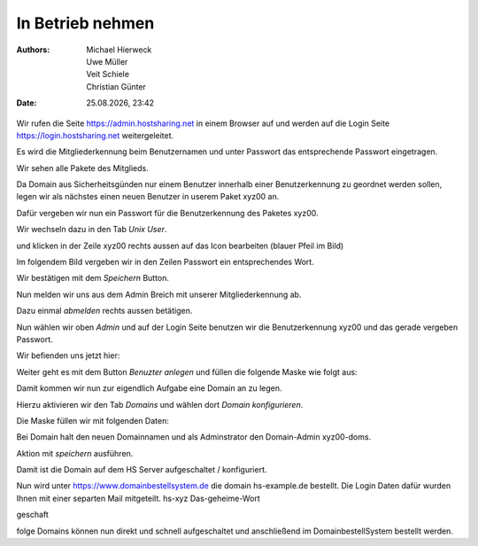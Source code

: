 =================
In Betrieb nehmen
=================

.. |date| date:: %d.%m.%Y
.. |time| date:: %H:%M

:Authors: - Michael Hierweck
          - Uwe Müller
          - Veit Schiele
          - Christian Günter
:Date: |date|, |time|


Wir rufen die Seite https://admin.hostsharing.net in einem Browser auf und werden auf die Login Seite https://login.hostsharing.net weitergeleitet.

Es wird die Mitgliederkennung beim Benutzernamen und unter Passwort das entsprechende Passwort eingetragen.

.. image:: admin.hostsharing.net.jpg

Wir sehen alle Pakete des Mitglieds.

.. image:: mitglieder-login.jpg

Da Domain aus Sicherheitsgünden nur einem Benutzer innerhalb einer Benutzerkennung zu geordnet werden sollen, legen wir als nächstes einen neuen Benutzer in userem Paket xyz00 an.

Dafür vergeben wir nun ein Passwort für die Benutzerkennung des Paketes xyz00.

Wir wechseln dazu in den Tab *Unix User*.

.. image:: unix-user.jpg

und klicken in der Zeile
xyz00 rechts aussen auf das Icon bearbeiten (blauer Pfeil im Bild)

Im folgendem Bild vergeben wir in den Zeilen Passwort ein entsprechendes Wort.

.. image:: unix-user-bearbeiten.jpg

Wir bestätigen mit dem *Speichern* Button.

Nun melden wir uns aus dem Admin Breich mit unserer Mitgliederkennung ab.

Dazu einmal *abmelden* rechts aussen betätigen.

Nun wählen wir oben *Admin* 
und auf der Login Seite benutzen wir die Benutzerkennung xyz00 und das gerade vergeben Passwort.

Wir befienden uns jetzt hier:

.. image:: benutzer-anlegen.jpg

Weiter geht es mit dem Button *Benuzter anlegen* und füllen die folgende Maske wie folgt aus:

.. image:: benutzer-anlegen-neu.jpg

Damit kommen wir nun zur eigendlich Aufgabe eine Domain an zu legen.

Hierzu aktivieren wir den Tab *Domains* und wählen dort *Domain konfigurieren*.

Die Maske füllen wir mit folgenden Daten:

.. image:: domain-konfig.jpg

Bei Domain halt den neuen Domainnamen und als Adminstrator den Domain-Admin xyz00-doms.

Aktion mit *speichern* ausführen.

Damit ist die Domain auf dem HS Server aufgeschaltet / konfiguriert.

Nun wird unter https://www.domainbestellsystem.de die domain hs-example.de
bestellt.
Die Login Daten dafür wurden Ihnen mit einer separten Mail mitgeteilt.
hs-xyz
Das-geheime-Wort


geschaft 

folge Domains können nun direkt und schnell aufgeschaltet und anschließend im DomainbestellSystem bestellt werden.




